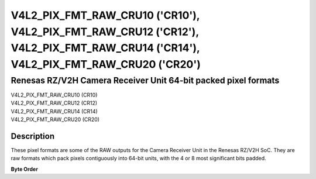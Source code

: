 .. SPDX-License-Identifier: GFDL-1.1-no-invariants-or-later

.. _v4l2-pix-fmt-raw-cru10:
.. _v4l2-pix-fmt-raw-cru12:
.. _v4l2-pix-fmt-raw-cru14:
.. _v4l2-pix-fmt-raw-cru20:

**********************************************************************************************************************************
V4L2_PIX_FMT_RAW_CRU10 ('CR10'), V4L2_PIX_FMT_RAW_CRU12 ('CR12'), V4L2_PIX_FMT_RAW_CRU14 ('CR14'), V4L2_PIX_FMT_RAW_CRU20 ('CR20')
**********************************************************************************************************************************

===============================================================
Renesas RZ/V2H Camera Receiver Unit 64-bit packed pixel formats
===============================================================

| V4L2_PIX_FMT_RAW_CRU10 (CR10)
| V4L2_PIX_FMT_RAW_CRU12 (CR12)
| V4L2_PIX_FMT_RAW_CRU14 (CR14)
| V4L2_PIX_FMT_RAW_CRU20 (CR20)

Description
===========

These pixel formats are some of the RAW outputs for the Camera Receiver Unit in
the Renesas RZ/V2H SoC. They are raw formats which pack pixels contiguously into
64-bit units, with the 4 or 8 most significant bits padded.

**Byte Order**

.. flat-table:: RAW formats
    :header-rows:  2
    :stub-columns: 0
    :widths: 36 2 2 2 2 2 2 2 2 2 2 2 2 2 2 2 2 2 2 2 2 2 2 2 2 2 2 2 2 2 2 2 2 2 2 2 2 2 2 2 2 2 2 2 2 2 2 2 2 2 2 2 2 2 2 2 2 2 2 2 2 2 2 2 2
    :fill-cells:

    * - :rspan:`1` Pixel Format Code
      - :cspan:`63` Data organization
    * - 63
      - 62
      - 61
      - 60
      - 59
      - 58
      - 57
      - 56
      - 55
      - 54
      - 53
      - 52
      - 51
      - 50
      - 49
      - 48
      - 47
      - 46
      - 45
      - 44
      - 43
      - 42
      - 41
      - 40
      - 39
      - 38
      - 37
      - 36
      - 35
      - 34
      - 33
      - 32
      - 31
      - 30
      - 29
      - 28
      - 27
      - 26
      - 25
      - 24
      - 23
      - 22
      - 21
      - 20
      - 19
      - 18
      - 17
      - 16
      - 15
      - 14
      - 13
      - 12
      - 11
      - 10
      - 9
      - 8
      - 7
      - 6
      - 5
      - 4
      - 3
      - 2
      - 1
      - 0
    * - V4L2_PIX_FMT_RAW_CRU10
      - 0
      - 0
      - 0
      - 0
      - :cspan:`9` P5
      - :cspan:`9` P4
      - :cspan:`9` P3
      - :cspan:`9` P2
      - :cspan:`9` P1
      - :cspan:`9` P0
    * - V4L2_PIX_FMT_RAW_CRU12
      - 0
      - 0
      - 0
      - 0
      - :cspan:`11` P4
      - :cspan:`11` P3
      - :cspan:`11` P2
      - :cspan:`11` P1
      - :cspan:`11` P0
    * - V4L2_PIX_FMT_RAW_CRU14
      - 0
      - 0
      - 0
      - 0
      - 0
      - 0
      - 0
      - 0
      - :cspan:`13` P3
      - :cspan:`13` P2
      - :cspan:`13` P1
      - :cspan:`13` P0
    * - V4L2_PIX_FMT_RAW_CRU20
      - 0
      - 0
      - 0
      - 0
      - :cspan:`19` P2
      - :cspan:`19` P1
      - :cspan:`19` P0
